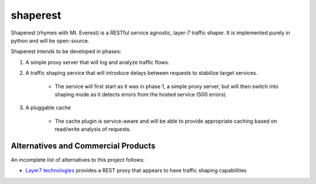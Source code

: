 shaperest
=========

Shaperest (rhymes with Mt. Everest) is a RESTful service agnostic, layer-7
traffic shaper. It is implemented purely in python and will be open-source.

Shaperest intends to be developed in phases:

1. A simple proxy server that will log and analyze traffic flows.
2. A traffic shaping service that will introduce delays between requests to
   stabilize target services.

    - The service will first start as it was in phase 1, a simple proxy server,
      but will then switch into shaping mode as it detects errors from the
      hosted service (500 errors).
3. A pluggable cache

    - The cache plugin is service-aware and will be able to provide appropriate
      caching based on read/write analysis of requests.

Alternatives and Commercial Products
------------------------------------

An incomplete list of alternatives to this project follows:

- `Layer7 technologies <http://www.layer7tech.com>`_ provides a REST proxy that
  appears to have traffic shaping capabilities
